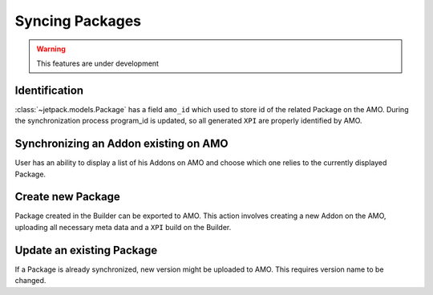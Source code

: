 .. _amo-syncing_packages:

================
Syncing Packages
================

.. warning:: This features are under development


Identification
##############

:class:`~jetpack.models.Package` has a field ``amo_id`` which used to
store id of the related Package on the AMO. During the synchronization
process program_id is updated, so all generated ``XPI`` are properly 
identified by AMO.


Synchronizing an Addon existing on AMO
######################################

User has an ability to display a list of his Addons on AMO and choose
which one relies to the currently displayed Package.


Create new Package
##################

Package created in the Builder can be exported to AMO. This action
involves creating a new Addon on the AMO, uploading all necessary meta
data and a ``XPI`` build on the Builder.


Update an existing Package
##########################

If a Package is already synchronized, new version might be uploaded to AMO.
This requires version name to be changed.
